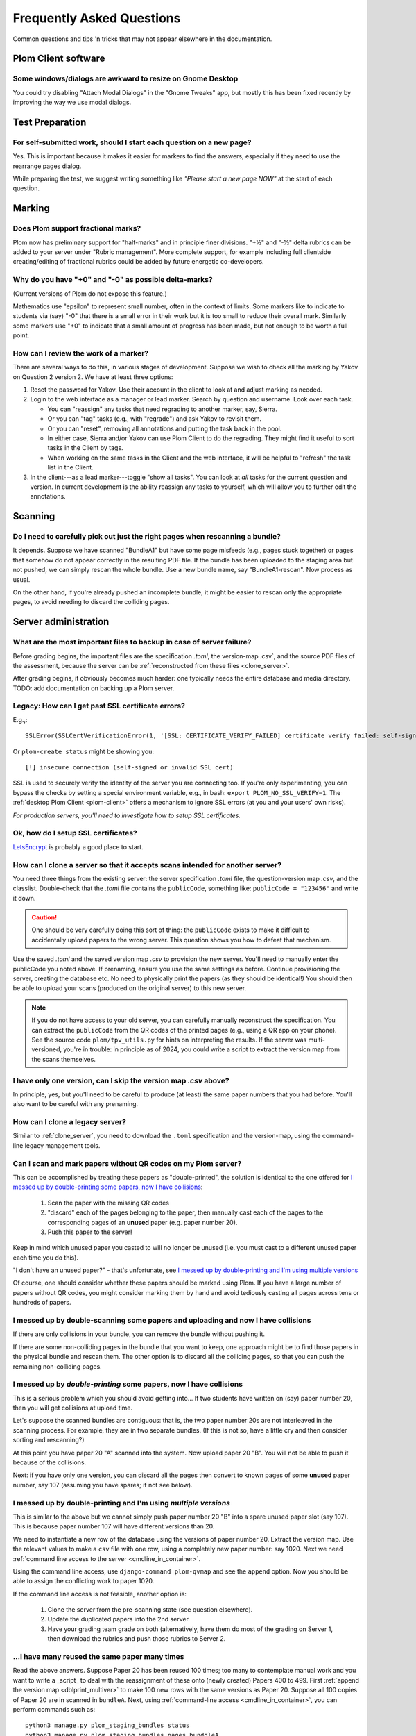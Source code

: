 .. Plom documentation
   Copyright (C) 2019-2025 Colin B. Macdonald
   Copyright (C) 2025 Aidan Murphy
   SPDX-License-Identifier: AGPL-3.0-or-later

Frequently Asked Questions
==========================

Common questions and tips 'n tricks that may not appear elsewhere in the
documentation.


Plom Client software
--------------------

Some windows/dialogs are awkward to resize on Gnome Desktop
^^^^^^^^^^^^^^^^^^^^^^^^^^^^^^^^^^^^^^^^^^^^^^^^^^^^^^^^^^^

You could try disabling "Attach Modal Dialogs" in the "Gnome Tweaks" app,
but mostly this has been fixed recently by improving the way we use modal dialogs.



Test Preparation
----------------

For self-submitted work, should I start each question on a new page?
^^^^^^^^^^^^^^^^^^^^^^^^^^^^^^^^^^^^^^^^^^^^^^^^^^^^^^^^^^^^^^^^^^^^

Yes.  This is important because it makes it easier for markers to find the
answers, especially if they need to use the rearrange pages dialog.

While preparing the test, we suggest writing something like *"Please start
a new page NOW"* at the start of each question.



Marking
-------

Does Plom support fractional marks?
^^^^^^^^^^^^^^^^^^^^^^^^^^^^^^^^^^^

Plom now has preliminary support for "half-marks" and in principle
finer divisions.  "+½" and "-½" delta rubrics can be added to your
server under "Rubric management".  More complete support, for example
including full clientside creating/editing of fractional rubrics could
be added by future energetic co-developers.



Why do you have "+0" and "-0" as possible delta-marks?
^^^^^^^^^^^^^^^^^^^^^^^^^^^^^^^^^^^^^^^^^^^^^^^^^^^^^^

(Current versions of Plom do not expose this feature.)

Mathematics use "epsilon" to represent small number, often in the
context of limits. Some markers like to indicate to students via (say)
"-0" that there is a small error in their work but it is too small to
reduce their overall mark. Similarly some markers use "+0" to indicate
that a small amount of progress has been made, but not enough to be
worth a full point.


How can I review the work of a marker?
^^^^^^^^^^^^^^^^^^^^^^^^^^^^^^^^^^^^^^

There are several ways to do this, in various stages of development.
Suppose we wish to check all the marking by Yakov on Question 2
version 2.  We have at least three options:

1. Reset the password for Yakov.  Use their account in the client to
   look at and adjust marking as needed.

2. Login to the web interface as a manager or lead marker.  Search by
   question and username.  Look over each task.

   * You can "reassign" any tasks that need regrading to another
     marker, say, Sierra.
   * Or you can "tag" tasks (e.g., with "regrade") and ask Yakov to
     revisit them.
   * Or you can "reset", removing all annotations and putting the task
     back in the pool.
   * In either case, Sierra and/or Yakov can use Plom Client to do the
     regrading.  They might find it useful to sort tasks in the Client
     by tags.
   * When working on the same tasks in the Client and the web
     interface, it will be helpful to "refresh" the task list in the
     Client.

3. In the client---as a lead marker---toggle "show all tasks".  You
   can look at *all* tasks for the current question and version.
   In current development is the ability reassign any tasks to
   yourself, which will allow you to further edit the annotations.



Scanning
--------

Do I need to carefully pick out just the right pages when rescanning a bundle?
^^^^^^^^^^^^^^^^^^^^^^^^^^^^^^^^^^^^^^^^^^^^^^^^^^^^^^^^^^^^^^^^^^^^^^^^^^^^^^

It depends.  Suppose we have scanned "BundleA1" but have some page
misfeeds (e.g., pages stuck together) or pages that somehow do not
appear correctly in the resulting PDF file.  If the bundle has been
uploaded to the staging area but not pushed, we can simply rescan the
whole bundle.  Use a new bundle name, say "BundleA1-rescan".  Now
process as usual.

On the other hand, If you're already pushed an incomplete bundle, it
might be easier to rescan only the appropriate pages, to avoid needing
to discard the colliding pages.



Server administration
---------------------

What are the most important files to backup in case of server failure?
^^^^^^^^^^^^^^^^^^^^^^^^^^^^^^^^^^^^^^^^^^^^^^^^^^^^^^^^^^^^^^^^^^^^^^

Before grading begins, the important files are the specification
`.toml`, the version-map .csv`, and the source PDF files of the
assessment, because the server can be :ref:`reconstructed from these
files <clone_server>`.

After grading begins, it obviously becomes much harder: one typically
needs the entire database and media directory.
TODO: add documentation on backing up a Plom server.




Legacy: How can I get past SSL certificate errors?
^^^^^^^^^^^^^^^^^^^^^^^^^^^^^^^^^^^^^^^^^^^^^^^^^^

E.g.,::

    SSLError(SSLCertVerificationError(1, '[SSL: CERTIFICATE_VERIFY_FAILED] certificate verify failed: self-signed certificate (_ssl.c:997)'))

Or ``plom-create status`` might be showing you::

    [!] insecure connection (self-signed or invalid SSL cert)

SSL is used to securely verify the identity of the server you are
connecting too.
If you're only experimenting, you can bypass the checks by setting a
special environment variable, e.g., in bash:
``export PLOM_NO_SSL_VERIFY=1``.
The :ref:`desktop Plom Client <plom-client>` offers a mechanism to
ignore SSL errors (at you and your users' own risks).

*For production servers, you'll need to investigate how to setup SSL
certificates.*


Ok, how do I setup SSL certificates?
^^^^^^^^^^^^^^^^^^^^^^^^^^^^^^^^^^^^

`LetsEncrypt <https://letsencrypt.org>`_ is probably a good place to start.


.. _clone_server:

How can I clone a server so that it accepts scans intended for another server?
^^^^^^^^^^^^^^^^^^^^^^^^^^^^^^^^^^^^^^^^^^^^^^^^^^^^^^^^^^^^^^^^^^^^^^^^^^^^^^

You need three things from the existing server: the server specification `.toml` file,
the question-version map `.csv`, and the classlist.
Double-check that the `.toml` file contains the ``publicCode``,
something like: ``publicCode = "123456"`` and write it down.

.. caution::
    One should be very carefully doing this sort of thing: the
    ``publicCode`` exists to make it difficult to accidentally upload
    papers to the wrong server.  This question shows you how to defeat
    that mechanism.

Use the saved `.toml` and the saved version map `.csv` to provision
the new server.
You'll need to manually enter the publicCode you noted above.
If prenaming, ensure you use the same settings as before.
Continue provisioning the server, creating the database etc.  No need
to physically print the papers (as they should be identical!)  You
should then be able to upload your scans (produced on the original
server) to this new server.

.. note::
    If you do not have access to your old server, you can carefully
    manually reconstruct the specification.
    You can extract the ``publicCode`` from the QR codes of the
    printed pages (e.g., using a QR app on your phone).
    See the source code ``plom/tpv_utils.py`` for hints on
    interpreting the results.
    If the server was multi-versioned, you're in trouble: in
    principle as of 2024, you could write a script to
    extract the version map from the scans themselves.


I have only one version, can I skip the version map `.csv` above?
^^^^^^^^^^^^^^^^^^^^^^^^^^^^^^^^^^^^^^^^^^^^^^^^^^^^^^^^^^^^^^^^^

In principle, yes, but you'll need to be careful to produce (at least)
the same paper numbers that you had before.
You'll also want to be careful with any prenaming.



How can I clone a legacy server?
^^^^^^^^^^^^^^^^^^^^^^^^^^^^^^^^

Similar to :ref:`clone_server`, you need to download the ``.toml``
specification and the version-map, using the command-line legacy
management tools.

Can I scan and mark papers without QR codes on my Plom server?
^^^^^^^^^^^^^^^^^^^^^^^^^^^^^^^^^^^^^^^^^^^^^^^^^^^^^^^

This can be accomplished by treating these papers as "double-printed", the solution
is identical to the one offered for
`I messed up by double-printing some papers, now I have collisions`_:
  1. Scan the paper with the missing QR codes
  2. "discard" each of the pages belonging to the paper, then manually cast each of
     the pages to the corresponding pages of an **unused** paper (e.g. paper number 20).
  3. Push this paper to the server!

Keep in mind which unused paper you casted to will no longer be unused (i.e. you
must cast to a different unused paper each time you do this).

"I don't have an unused paper?" - that's unfortunate, see
`I messed up by double-printing and I'm using multiple versions`_

Of course, one should consider whether these papers should be marked using Plom.
If you have a large number of papers without QR codes, you might consider marking
them by hand and avoid tediously casting all pages across tens or hundreds of papers.

I messed up by double-scanning some papers and uploading and now I have collisions
^^^^^^^^^^^^^^^^^^^^^^^^^^^^^^^^^^^^^^^^^^^^^^^^^^^^^^^^^^^^^^^^^^^^^^^^^^^^^^^^^^

If there are only collisions in your bundle, you can remove the bundle
without pushing it.

If there are some non-colliding pages in the bundle that you want to
keep, one approach might be to find those papers in the physical
bundle and rescan them.  The other option is to discard all the
colliding pages, so that you can push the remaining non-colliding
pages.


I messed up by *double-printing* some papers, now I have collisions
^^^^^^^^^^^^^^^^^^^^^^^^^^^^^^^^^^^^^^^^^^^^^^^^^^^^^^^^^^^^^^^^^^^

This is a serious problem which you should avoid getting into...
If two students have written on (say) paper number 20, then you will
get collisions at upload time.

Let's suppose the scanned bundles are contiguous: that is, the two
paper number 20s are not interleaved in the scanning process.  For
example, they are in two separate bundles.  (If this is not so, have
a little cry and then consider sorting and rescanning?)

At this point you have paper 20 "A" scanned into the system.  Now
upload paper 20 "B".  You will not be able to push it because of the
collisions.

Next: if you have only one version, you can discard all the pages
then convert to known pages of some **unused**
paper number, say 107 (assuming you have spares; if not see below).


.. _dblprint_multiver:

I messed up by double-printing and I'm using *multiple versions*
^^^^^^^^^^^^^^^^^^^^^^^^^^^^^^^^^^^^^^^^^^^^^^^^^^^^^^^^^^^^^^^^

This is similar to the above but we cannot simply push paper number
20 "B" into a spare unused paper slot (say 107).  This is because
paper number 107 will have different versions than 20.

We need to instantiate a new row of the database using the versions of
paper number 20.  Extract the version map.  Use the relevant values to
make a ``csv`` file with one row, using a completely new paper number:
say 1020.  Next we
need :ref:`command line access to the server <cmdline_in_container>`.

Using the command line access, use ``django-command plom-qvmap`` and
see the ``append`` option.  Now you should be able to assign the
conflicting work to paper 1020.

If the command line access is not feasible, another option is:

  1. Clone the server from the pre-scanning state (see question
     elsewhere).
  2. Update the duplicated papers into the 2nd server.
  3. Have your grading team grade on both (alternatively, have them
     do most of the grading on Server 1, then download the rubrics
     and push those rubrics to Server 2.


...I have many reused the same paper **many** times
^^^^^^^^^^^^^^^^^^^^^^^^^^^^^^^^^^^^^^^^^^^^^^^^^

Read the above answers.  Suppose Paper 20 has been reused 100 times;
too many to contemplate manual work and you want to write a _script_
to deal with the reassignment of these onto (newly created) Papers 400
to 499.
First :ref:`append the version map <dblprint_multiver>` to make 100
new rows with the same versions as Paper 20.
Suppose all 100 copies of Paper 20 are in scanned in ``bundleA``.
Next, using :ref:`command-line access <cmdline_in_container>`, you
can perform commands such as::

    python3 manage.py plom_staging_bundles status
    python3 manage.py plom_staging_bundles pages bunddleA
    python3 manage.py plom_staging_discard manager bundleA 1
    python3 manage.py plom_staging_knowify bundleA assign -u manager -i 1 -p 100 -g 1
    python3 manage.py plom_staging_discard manager bundleA 2
    python3 manage.py plom_staging_knowify bundleA assign -u manager -i 2 -p 100 -g 2
    ...

This assumes the papers are in order: you'll want to check that
against the output of
``python3 manage.py plom_staging_bundles pages bunddleA``,
perhaps scraping the output of that command to decide more robustly
where to send each page.


.. _cmdline_in_container:

How do I run the command-line tools in my Docker/Podman container?
^^^^^^^^^^^^^^^^^^^^^^^^^^^^^^^^^^^^^^^^^^^^^^^^^^^^^^^^^^^^^^^^^^

You will first need ``ssh`` access to the host machine: talk to your sysadmin.

Next, find the name of the container.  At UBC, in Nov 2024, these are
organized by term and port number, for example
``plom2024w141234_plom_1`` is served on port 41234.

Using the name of the container, you can run commands directly::

    docker exec -it plom2024w141234_plom_1 bash -c "DJANGO_SETTINGS_MODULE=plom_server.settings django-admin plom_download_marks_csv; ls"

    docker cp plom2024w141234_plom_1:/exam/marks.csv .

You can also get an interactive ``bash`` prompt::

    docker exec -it plom2024w141234_plom_1 bash



Changing the spec later
-----------------------

Students have already written my assessment, can I split one of my questions up?  Can I merge two questions?
^^^^^^^^^^^^^^^^^^^^^^^^^^^^^^^^^^^^^^^^^^^^^^^^^^^^^^^^^^^^^^^^^^^^^^^^^^^^^^^^^^^^^^^^^^^^^^^^^^^^^^^^^^^^

Yes, although there is some work.  Keep the old server up for now
("Server A").  Make a new server ("Server B").  Hack the spec to
duplicate the public code from A to B (see instructions above for
"resetting a server to the pre-named state").  Change the spec as you
wish (with in the constraints of the papers you already have).  If you
have mono-versioned test, nothing else is required: upload the papers
to Server B.

If you have a multiversioned test, its a bit harder:
  1. extract the version map from Server A.
  2. modify that version map for your new paper layout.  For example,
     if you are splitting "Q5" (physically laid out as 5(a) on Page 11
     and 5(b) on Page 12) into separate "Q5" and "Q6", then they must
     both have the same version as the original Q5.
  3. upload that version map to Server B when making the database.
  4. Upload the papers to Server B.


I have already uploaded scans, can I split one of my questions up?  Can I merge two questions?
^^^^^^^^^^^^^^^^^^^^^^^^^^^^^^^^^^^^^^^^^^^^^^^^^^^^^^^^^^^^^^^^^^^^^^^^^^^^^^^^^^^^^^^^^^^^^^

Not easily.  Currently we would suggest re-uploading to a new server
following the instructions above.
